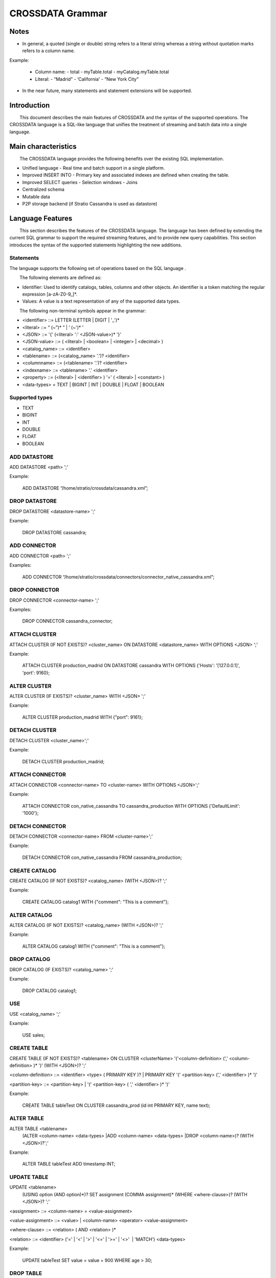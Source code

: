 CROSSDATA Grammar
*****************


Notes
=======

-   In general, a quoted (single or double) string refers to a literal
    string whereas a string without quotation marks refers to a column
    name.

Example:

    -   Column name:
        -   total
        -   myTable.total
        -   myCatalog.myTable.total
    -   Literal:
        -   “Madrid”
        -   ‘California'
        -   “New York City”


-   In the near future, many statements and statement extensions will be supported.



Introduction
============

        This document describes the main features of CROSSDATA and the syntax
of the supported operations. The CROSSDATA language is a SQL-like language that unifies the
treatment of streaming and batch data into a single language.



Main characteristics
====================

        The CROSSDATA language provides the following benefits over the
existing SQL implementation.

-   Unified language
    -   Real time and batch support in a single platform.
-   Improved INSERT INTO
    -   Primary key and associated indexes are defined when creating the
    table.
-   Improved SELECT queries
    -   Selection windows
    -   Joins
-   Centralized schema
-   Mutable data
-   P2P storage backend (if Stratio Cassandra is used as datastore)




Language Features
=================

        This section describes the features of the CROSSDATA language. The
language has been defined by extending the current SQL
grammar to support the required streaming features, and
to provide new query capabilities. This section introduces the syntax of the supported statements highlighting
the new additions.

Statements
----------
       
The language supports the following set of operations based on the SQL
language .

        The following elements are defined as:

-   Identifier: Used to identify catalogs, tables, columns and other
    objects. An identifier is a token matching the regular expression
    [a-zA-Z0-9\_]\*.
-   Values: A value is a text representation of any of the supported
    data types.

        The following non-terminal symbols appear in the grammar:

-   \<identifier\> ::= LETTER (LETTER | DIGIT | '\_')\*
-   \<literal\> ::= “ (\~”)\* ” | ‘ (\~')\* '
-   \<JSON\> ::= '{' (\<literal\> ':' \<JSON-value\>)\* '}'
-   \<JSON-value\> ::= ( \<literal\> | \<boolean\> | \<integer\> | \<decimal\> )
-   \<catalog\_name\> ::= \<identifier\>
-   \<tablename\> ::= (\<catalog\_name\> '.')? \<identifier\>
-   \<columnname\> ::= (\<tablename\> '.')? \<identifier\>
-   \<indexname\> ::= \<tablename\> '.' \<identifier\>
-   \<property\> ::= (\<literal\> | \<identifier\> ) '=' ( \<literal\> | \<constant\> )
-   \<data-types\> = TEXT | BIGINT | INT | DOUBLE | FLOAT | BOOLEAN

Supported types
---------------

-   TEXT
-   BIGINT
-   INT
-   DOUBLE
-   FLOAT
-   BOOLEAN

ADD DATASTORE
-------------
ADD DATASTORE \<path\> ';'

Example:

    ADD DATASTORE “/home/stratio/crossdata/cassandra.xml”;

DROP DATASTORE
--------------
DROP DATASTORE \<datastore-name\> ';'

Example:

    DROP DATASTORE cassandra;

ADD CONNECTOR
-------------
ADD CONNECTOR \<path\> ';'

Examples:

    ADD CONNECTOR “/home/stratio/crossdata/connectors/connector_native_cassandra.xml”;

DROP CONNECTOR
--------------
DROP CONNECTOR \<connector-name\> ';'

Examples:

    DROP CONNECTOR cassandra_connector;

ATTACH CLUSTER
--------------
ATTACH CLUSTER (IF NOT EXISTS)? \<cluster\_name\> ON DATASTORE \<datastore\_name\> WITH OPTIONS \<JSON\> ';'

Example:

    ATTACH CLUSTER production_madrid ON DATASTORE cassandra WITH OPTIONS {'Hosts': '[127.0.0.1]', 'port': 9160};

ALTER CLUSTER
-------------
ALTER CLUSTER (IF EXISTS)? \<cluster\_name\> WITH \<JSON\> ';'

Example:

    ALTER CLUSTER production_madrid WITH {"port": 9161};

DETACH CLUSTER
--------------
DETACH CLUSTER \<cluster\_name\>';'

Example:

    DETACH CLUSTER production_madrid;

ATTACH CONNECTOR
----------------
ATTACH CONNECTOR \<connector-name\> TO \<cluster-name\> WITH OPTIONS \<JSON\>';'

Example:

    ATTACH CONNECTOR con_native_cassandra TO cassandra_production WITH OPTIONS {'DefaultLimit': '1000'};

DETACH CONNECTOR
----------------
DETACH CONNECTOR \<connector-name\> FROM \<cluster-name\>';'

Example:

    DETACH CONNECTOR con_native_cassandra FROM cassandra_production;

CREATE CATALOG
--------------
CREATE CATALOG (IF NOT EXISTS)? \<catalog\_name\> (WITH \<JSON\>)? ';'

Example:

    CREATE CATALOG catalog1 WITH {"comment": "This is a comment"};                

ALTER CATALOG
-------------
ALTER CATALOG (IF NOT EXISTS)? \<catalog\_name\> (WITH \<JSON\>)? ';'

Example:

    ALTER CATALOG catalog1 WITH {"comment": "This is a comment"};

DROP CATALOG
------------
DROP CATALOG (IF EXISTS)? \<catalog\_name\> ';'

Example:

    DROP CATALOG catalog1;  

USE
----
USE \<catalog\_name\> ';'

Example:

    USE sales;

CREATE TABLE
------------
CREATE TABLE (IF NOT EXISTS)? \<tablename\> ON CLUSTER \<clusterName\> '('\<column-definition\> (',' \<column-definition\> )\* ')' (WITH \<JSON\>)? ';'

\<column-definition\> ::= \<identifier\> \<type\> ( PRIMARY KEY )? | PRIMARY KEY '(' \<partition-key\> (',' \<identifier\> )\* ')'

\<partition-key\> ::= \<partition-key\> | '(' \<partition-key\> ( ',' \<identifier\> )\* ')'        

Example:

    CREATE TABLE tableTest ON CLUSTER cassandra_prod (id int PRIMARY KEY, name text);
        
ALTER TABLE
-----------
ALTER TABLE \<tablename\>
        (ALTER \<column-name\> \<data-types\>
        |ADD \<column-name\> \<data-types\>
        |DROP \<column-name\>)?
        (WITH \<JSON\>)?';'   

Example:

    ALTER TABLE tableTest ADD timestamp INT;

UPDATE TABLE
------------
UPDATE \<tablename\>
    (USING option (AND option)\*)?
    SET assignment (COMMA assignment)\*
    (WHERE \<where-clause\>)?
    (WITH \<JSON\>)? ';'      

\<assignment\> ::= \<column-name\> = \<value-assignment\>

\<value-assignment\> ::= \<value\> | \<column-name\> \<operator\> \<value-assignment\>

\<where-clause\> ::= \<relation\> ( AND \<relation\> )\*

\<relation\> ::= \<identifier\> ('=' | '\<' | '\>' | '\<=' | '\>=' | '\<\>'  | 'MATCH') \<data-types\>  

Example:

    UPDATE tableTest SET value = value + 900 WHERE age > 30;

DROP TABLE
----------
DROP TABLE (IF EXISTS)? \<tablename\> ';'

Example:

    DROP TABLE tableTest;

TRUNCATE TABLE
--------------
TRUNCATE \<tablename\> ';'

Example:

    TRUNCATE tableTest;

DELETE
------
DELETE FROM \<tablename\> (WHERE \<where-clause\>)? ';'

\<where-clause\> ::= \<relation\> ( AND \<relation\> )\*

\<relation\> ::= \<identifier\> ('=' | '\<' | '\>' | '\<=' | '\>=' | '\<\>'  | 'MATCH') \<data-types\>  

Example:

    DELETE FROM tableTest WHERE income < 100;

INSERT
------
INSERT INTO \<tablename\> '('\<identifier\> (',' \<identifier\> )\*')' VALUES '('\<data-types\> (',
' \<term-or-literal\> )\* ')' (IF NOT EXISTS)? WHEN \<where-clause\> (WITH \<JSON\>)? ';'

Example:

    INSERT INTO mykeyspace.tablename (ident1, ident2) VALUES (-3.75, 'term2') IF NOT EXISTS;

CREATE INDEX
------------
CREATE (\<index-type\>)? INDEX (IF NOT EXISTS)? \<index-name\> ON \<table-name\> '(' \<column-names\> ')' (WITH \<JSON\>)? ';'

\<index-type\> ::= DEFAULT | FULL\_TEXT | CUSTOM

Example:

    CREATE FULL_TEXT INDEX revenueIndex ON tabletest (revenue);

DROP INDEX
----------
DROP INDEX (IF EXISTS)? \<indexname\> ';'

Example:

    DROP INDEX IF EXISTS tabletest.revenueIndex;

SELECT
------
SELECT \<select-list\> FROM \<tablename\> (AS \<identifier\>)? (WITH WINDOW \<integer\> \<time-unit\>)? ((INNER)? JOIN
\<tablename\> (AS \<identifier\>) ON \<field1\>=\<field2\>)? (WHERE \<where-clause\>)? (ORDER BY \<select-list\>)?
(GROUP BY \<select-list\>)? (LIMIT \<integer\>)? ';'

\<selection-list\> ::= \<identifier\> (AS \<identifier\>)? (',' \<selector\> (AS \<identifier\>)? )\* | '\*'

\<where-clause\> ::= \<relation\> ( AND \<relation\> )\*

\<relation\> ::= \<identifier\> ('=' | '\<' | '\>' | '\<=' | '\>=' | '\<\>'  | 'MATCH') \<data-types\>      
    
Modifications:

-   The SELECT statement has been extended to support the following
    features:

    -   Inner join: Inner join creates a new result table by combining
        column values of two tables (A and B) based upon the join-predicate.
        The query compares each row of A with each row of B to find all
        pairs of rows which satisfy the join-predicate. When the
        join-predicate is satisfied, column values for each matched pair of
        rows of A and B are combined into a result row.
    -   Window: The user is able to specify the selection window for
        streaming queries. The window can be either an absolute number of
        tuples or a time window.
    -   New comparison operators (\<\>, LIKE, and MATCH)

Example:

    SELECT field1, field2 FROM demo.clients AS table1 INNER JOIN sales AS table2 ON identifier = codeID;

Implicit joins are also supported:

SELECT \<select-list\> FROM \<tablename\> (AS \<identifier\>)? ',' \<tablename\> (AS \<identifier\>)? (WITH WINDOW \<integer\> \<time-unit\>)? ON
\<field1\>=\<field2\> (WHERE \<where-clause\>)? (ORDER BY \<select-list\>)? (GROUP BY \<select-list\>)? (LIMIT
\<integer\>)? ';'

Example:

    SELECT * FROM demo.clients, demo.sales ON clients.identifier = sales.codeID;


EXPLAIN PLAN
------------
Explain plan for a specific command according to the current state of the system.

EXPLAIN PLAN FOR \<crossdata-statement\> ';'

Example:

    EXPLAIN PLAN FOR Select * from demoCatalog.demoCatalog;

RESET SERVERDATA
----------------
Remove all data stored in the system (in all servers), including information related to datastores, clusters and connectors.
Connectors status are the only metadata kept by the system after issuing this command.

RESET SERVERDATA ';'

Example:

    RESET SERVERDATA;

CLEAN METADATA
--------------
Remove all metadata related to catalogs, tables, indexes and columns.

CLEAN METADATA ';'

Example:

    CLEAN METADATA;

DESCRIBE SYSTEM
---------------
Describe all the information related to datastores, clusters and connectors.

DESCRIBE SYSTEM ';'

Example:

    DESCRIBE SYSTEM;

DESCRIBE DATASTORES
-------------------
Describe all the datastores registered in the system.

DESCRIBE DATASTORES ';'

Example:

    DESCRIBE DATASTORES;

DESCRIBE DATASTORE
------------------
Describe information related to a specific datastore.

DESCRIBE DATASTORE \<datastore-name\> ';'

Example:

    DESCRIBE DATASTORE cassandra;

DESCRIBE CLUSTERS
-----------------
Describe all the clusters registered in the system.

DESCRIBE CLUSTERS ';'

Example:

    DESCRIBE CLUSTERS;

DESCRIBE CLUSTER
----------------
Describe information related to a specific cluster.

DESCRIBE CLUSTER \<cluster-name\> ';'

Example:

    DESCRIBE CLUSTER production;

DESCRIBE CONNECTORS
-------------------
Describe all the connectors registered in the system.

DESCRIBE CONNECTORS;

Example:

    DESCRIBE CONNECTORS;

DESCRIBE CONNECTOR
------------------
Describe the specified connector.

DESCRIBE CONNECTOR \<connector-name\> ';'

Example:

    DESCRIBE CONNECTOR cassandra_connector;

DESCRIBE CATALOGS
-----------------
List of the catalogs created in the system.

DESCRIBE CATALOGS ';'

Example:

    DESCRIBE CATALOGS;

DESCRIBE CATALOG
----------------
Describe the specified catalog.

DESCRIBE CATALOG \<catalog-name\> ';'

Example:

    DESCRIBE CATALOG catalog1;

DESCRIBE TABLES
---------------
List of the tables created in a specific catalog.

DESCRIBE TABLES (FROM \<catalog-name\>)? ';'

Example:

    DESCRIBE TABLES FROM myCatalog;


DESCRIBE TABLE
--------------
Describe the specified table.

DESCRIBE TABLE \<table-name\> ';'

Example:

    DESCRIBE TABLE catalog1.table;

DISCOVER METADATA
-----------------
Discover metadata from a specified cluster. This command provides information about catalogs and tables already
existent on a cluster.

DISCOVER METADATA FROM \<cluster-name\> ';'

Example:

    DISCOVER METADATA FROM productionCluster;

IMPORT CATALOGS
---------------
Import all the metadata from a specific cluster. This command incorporates to the Crossdata servers all the catalogs
metadata and their underlying metadata.

IMPORT CATALOGS FROM CLUSTER \<cluster-name\> ';'

Example:

    IMPORT CATALOGS FROM CLUSTER cluster_name;

IMPORT CATALOGS
---------------
Import all the metadata from a specific catalog. This command incorporates to the the Crossdata servers a
catalog metadata and its underlying metadata.

IMPORT CATALOG \<catalog-name\> FROM CLUSTER \<cluster-name\> ';'

Example:

    IMPORT CATALOGS FROM CLUSTER cluster_name;

IMPORT TABLE
------------
Import metadata of a specific table. This command incorporates to the the Crossdata servers a
table metadata and its underlying metadata.

IMPORT TABLE \<table-name\> FROM CLUSTER \<cluster-name\> ';'

Example:

    IMPORT TABLE myCatalog.myTable FROM CLUSTER myCluster;



Shell Features
==============

        This section describes the specific and special features of the CROSSDATA shell:

*   Shell accepts comments:
    *   One line comment: line starts with "//" or "#".
        *   ``` > // This is a one line comment```
        *   ``` > /# This is also a one line comment```
    *   Multiline comment: starts with a line starting with "/*" and ends with a line ending with "*/"
        *   ``` > /* This is a ```
        *   ``` > multiline ```
        *   ``` > comment */ ```
*   How to exit from the shell:
    *   ``` > exit```
    *   ``` > quit```
*   Help:
    *   A help entry is available for every command, just type "help \<command\>"
        *   ``` > help create```
*   Script:
    *   You can execute a script upon launching the shell. The script will be executed first,
    and the prompt will be shown afterwards. Run the shell with an input argument "--script <path-to-xdql-file>"
        *   ``` > mvn exec:java -pl crossdata-shell -Dexec.mainClass="com.stratio.crossdata.sh.Shell" -Dexec.args="--script /path/script.xdql"```
